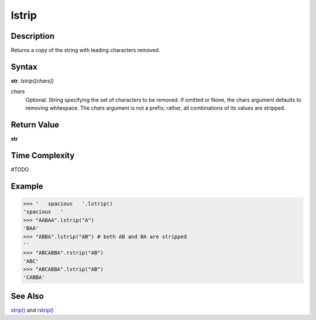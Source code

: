 ======
lstrip
======

Description
----------
Returns a copy of the string with leading characters removed.

Syntax
------
**str**. *lstrip([chars])*

*chars*
    Optional. String specifying the set of characters to be removed.
    If omitted or None, the chars argument defaults to removing whitespace.
    The *chars* argument is not a prefix; rather, all combinations of its values are stripped.

Return Value
------------
**str**

Time Complexity
---------------
#TODO

Example
-------
>>> '   spacious   '.lstrip()
'spacious   '
>>> "AABAA".lstrip("A")
'BAA'
>>> "ABBA".lstrip("AB") # both AB and BA are stripped
''
>>> "ABCABBA".rstrip("AB")
'ABC'
>>> "ABCABBA".lstrip("AB")
'CABBA'

See Also
--------
`strip()`_ and `rstrip()`_

.. _lstrip(): ../str/lstrip.html
.. _rstrip(): ../str/rstrip.html
.. _strip(): ../str/strip.html
